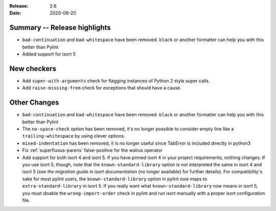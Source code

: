 :Release: 2.6
:Date: 2020-08-20

Summary -- Release highlights
=============================

* ``bad-continuation`` and ``bad-whitespace`` have been removed. ``black`` or another formatter can help you with this better than Pylint
* Added support for isort 5

New checkers
============

* Add ``super-with-arguments`` check for flagging instances of Python 2 style super calls.

* Add ``raise-missing-from`` check for exceptions that should have a cause.

Other Changes
=============

* ``bad-continuation`` and ``bad-whitespace`` have been removed. ``black`` or another formatter can help you with this better than Pylint

* The ``no-space-check`` option has been removed, it's no longer possible to consider empty line like a ``trailing-whitespace`` by using clever options.

* ``mixed-indentation`` has been removed, it is no longer useful since TabError is included directly in python3

* Fix :ref:`superfluous-parens` false-positive for the walrus operator

* Add support for both isort 4 and isort 5. If you have pinned isort 4 in your project requirements, nothing changes. If you use isort 5, though, note that the ``known-standard-library`` option is not interpreted the same in isort 4 and isort 5 (see `the migration guide in isort documentation` (no longer available) for further details). For compatibility's sake for most pylint users, the ``known-standard-library`` option in pylint now maps to ``extra-standard-library`` in isort 5. If you really want what ``known-standard-library`` now means in isort 5, you must disable the ``wrong-import-order`` check in pylint and run isort manually with a proper isort configuration file.
